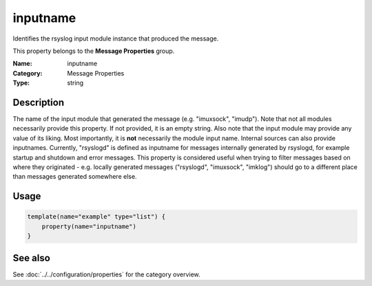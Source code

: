 .. _prop-message-inputname:
.. _properties.message.inputname:

inputname
=========

.. index::
   single: properties; inputname
   single: inputname

.. summary-start

Identifies the rsyslog input module instance that produced the message.

.. summary-end

This property belongs to the **Message Properties** group.

:Name: inputname
:Category: Message Properties
:Type: string

Description
-----------
The name of the input module that generated the message (e.g. "imuxsock",
"imudp"). Note that not all modules necessarily provide this property. If not
provided, it is an empty string. Also note that the input module may provide any
value of its liking. Most importantly, it is **not** necessarily the module
input name. Internal sources can also provide inputnames. Currently, "rsyslogd"
is defined as inputname for messages internally generated by rsyslogd, for
example startup and shutdown and error messages. This property is considered
useful when trying to filter messages based on where they originated - e.g.
locally generated messages ("rsyslogd", "imuxsock", "imklog") should go to a
different place than messages generated somewhere else.

Usage
-----
.. _properties.message.inputname-usage:

.. code-block:: rsyslog

   template(name="example" type="list") {
       property(name="inputname")
   }

See also
--------
See :doc:`../../configuration/properties` for the category overview.
